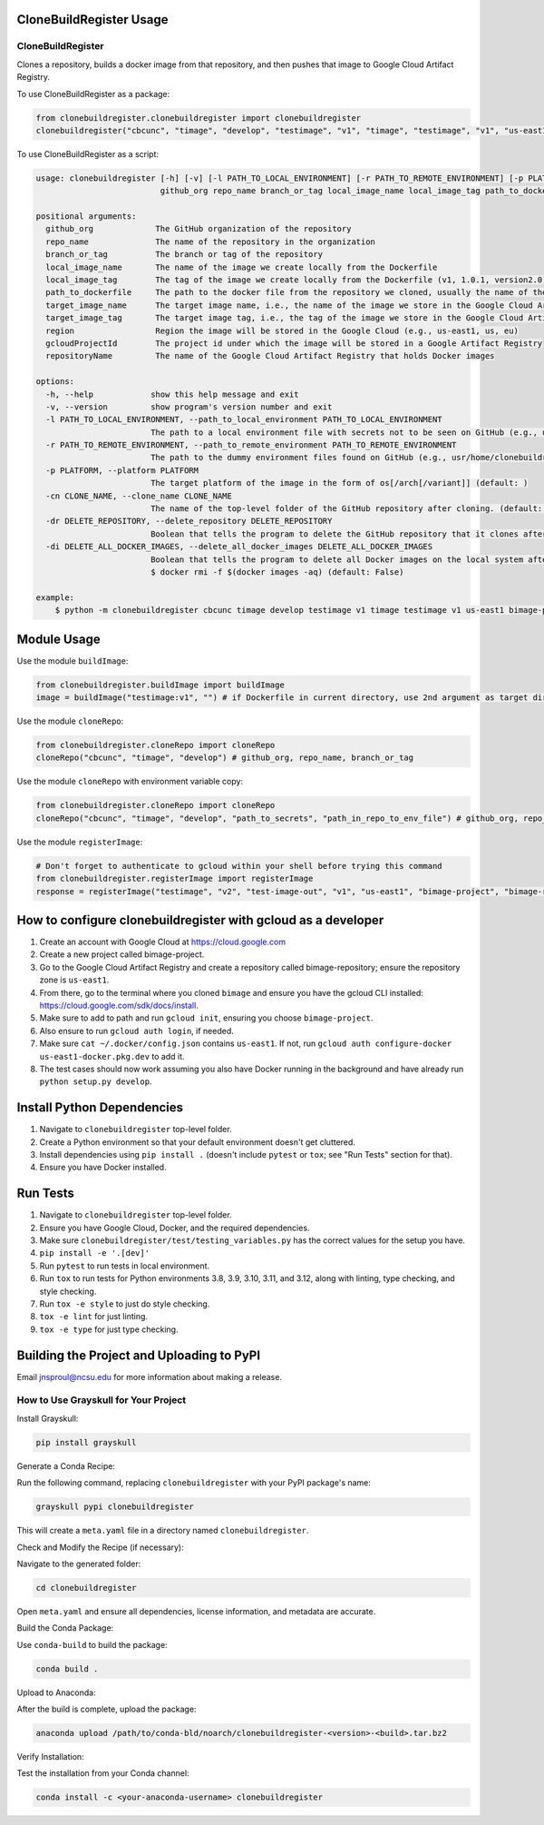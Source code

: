 CloneBuildRegister Usage
=========================

CloneBuildRegister
-------------------

Clones a repository, builds a docker image from that repository, and then pushes that image to Google Cloud Artifact Registry.

To use CloneBuildRegister as a package:

.. code-block:: python

   from clonebuildregister.clonebuildregister import clonebuildregister
   clonebuildregister("cbcunc", "timage", "develop", "testimage", "v1", "timage", "testimage", "v1", "us-east1", "bimage-project", "bimage-repository")

To use CloneBuildRegister as a script:

.. code-block:: bash

   usage: clonebuildregister [-h] [-v] [-l PATH_TO_LOCAL_ENVIRONMENT] [-r PATH_TO_REMOTE_ENVIRONMENT] [-p PLATFORM] [-cn CLONE_NAME] [-dr DELETE_REPOSITORY] [-di DELETE_ALL_DOCKER_IMAGES]
                             github_org repo_name branch_or_tag local_image_name local_image_tag path_to_dockerfile target_image_name target_image_tag region gcloudProjectId repositoryName

   positional arguments:
     github_org             The GitHub organization of the repository
     repo_name              The name of the repository in the organization
     branch_or_tag          The branch or tag of the repository
     local_image_name       The name of the image we create locally from the Dockerfile
     local_image_tag        The tag of the image we create locally from the Dockerfile (v1, 1.0.1, version2.0)
     path_to_dockerfile     The path to the docker file from the repository we cloned, usually the name of the repository
     target_image_name      The target image name, i.e., the name of the image we store in the Google Cloud Artifact Registry
     target_image_tag       The target image tag, i.e., the tag of the image we store in the Google Cloud Artifact Registry (v1, 1.0.1, version2.0)
     region                 Region the image will be stored in the Google Cloud (e.g., us-east1, us, eu)
     gcloudProjectId        The project id under which the image will be stored in a Google Artifact Registry
     repositoryName         The name of the Google Cloud Artifact Registry that holds Docker images

   options:
     -h, --help            show this help message and exit
     -v, --version         show program's version number and exit
     -l PATH_TO_LOCAL_ENVIRONMENT, --path_to_local_environment PATH_TO_LOCAL_ENVIRONMENT
                           The path to a local environment file with secrets not to be seen on GitHub (e.g., usr/home/clonebuildregister/.env). Defaults to . (default: )
     -r PATH_TO_REMOTE_ENVIRONMENT, --path_to_remote_environment PATH_TO_REMOTE_ENVIRONMENT
                           The path to the dummy environment files found on GitHub (e.g., usr/home/clonebuildregister/.env). Defaults to . (default: )
     -p PLATFORM, --platform PLATFORM
                           The target platform of the image in the form of os[/arch[/variant]] (default: )
     -cn CLONE_NAME, --clone_name CLONE_NAME
                           The name of the top-level folder of the GitHub repository after cloning. (default: )
     -dr DELETE_REPOSITORY, --delete_repository DELETE_REPOSITORY
                           Boolean that tells the program to delete the GitHub repository that it clones after it registers it to the Google Cloud AR (default: False)
     -di DELETE_ALL_DOCKER_IMAGES, --delete_all_docker_images DELETE_ALL_DOCKER_IMAGES
                           Boolean that tells the program to delete all Docker images on the local system after the program puts the image on the Google Cloud Artifact Registry. Deletes using force. Similar to running
                           $ docker rmi -f $(docker images -aq) (default: False)

   example:
       $ python -m clonebuildregister cbcunc timage develop testimage v1 timage testimage v1 us-east1 bimage-project bimage-repository

Module Usage
============

Use the module ``buildImage``:

.. code-block:: python

   from clonebuildregister.buildImage import buildImage
   image = buildImage("testimage:v1", "") # if Dockerfile in current directory, use 2nd argument as target directory

Use the module ``cloneRepo``:

.. code-block:: python

   from clonebuildregister.cloneRepo import cloneRepo
   cloneRepo("cbcunc", "timage", "develop") # github_org, repo_name, branch_or_tag

Use the module ``cloneRepo`` with environment variable copy:

.. code-block:: python

   from clonebuildregister.cloneRepo import cloneRepo
   cloneRepo("cbcunc", "timage", "develop", "path_to_secrets", "path_in_repo_to_env_file") # github_org, repo_name, branch_or_tag

Use the module ``registerImage``:

.. code-block:: python

   # Don't forget to authenticate to gcloud within your shell before trying this command
   from clonebuildregister.registerImage import registerImage
   response = registerImage("testimage", "v2", "test-image-out", "v1", "us-east1", "bimage-project", "bimage-repository")

How to configure clonebuildregister with gcloud as a developer
==============================================================

1. Create an account with Google Cloud at https://cloud.google.com
2. Create a new project called bimage-project.
3. Go to the Google Cloud Artifact Registry and create a repository called bimage-repository; ensure the repository zone is ``us-east1``.
4. From there, go to the terminal where you cloned ``bimage`` and ensure you have the gcloud CLI installed: https://cloud.google.com/sdk/docs/install.
5. Make sure to add to path and run ``gcloud init``, ensuring you choose ``bimage-project``.
6. Also ensure to run ``gcloud auth login``, if needed.
7. Make sure ``cat ~/.docker/config.json`` contains ``us-east1``. If not, run ``gcloud auth configure-docker us-east1-docker.pkg.dev`` to add it.
8. The test cases should now work assuming you also have Docker running in the background and have already run ``python setup.py develop``.

Install Python Dependencies
===========================

1. Navigate to ``clonebuildregister`` top-level folder.
2. Create a Python environment so that your default environment doesn't get cluttered.
3. Install dependencies using ``pip install .`` (doesn't include ``pytest`` or ``tox``; see "Run Tests" section for that).
4. Ensure you have Docker installed.

Run Tests
=========

1. Navigate to ``clonebuildregister`` top-level folder.
2. Ensure you have Google Cloud, Docker, and the required dependencies.
3. Make sure ``clonebuildregister/test/testing_variables.py`` has the correct values for the setup you have.
4. ``pip install -e '.[dev]'``
5. Run ``pytest`` to run tests in local environment.
6. Run ``tox`` to run tests for Python environments 3.8, 3.9, 3.10, 3.11, and 3.12, along with linting, type checking, and style checking.
7. Run ``tox -e style`` to just do style checking.
8. ``tox -e lint`` for just linting.
9. ``tox -e type`` for just type checking.

Building the Project and Uploading to PyPI
==========================================
Email jnsproul@ncsu.edu for more information about making a release.


How to Use Grayskull for Your Project
-------------------------------------

Install Grayskull:

.. code-block:: bash

   pip install grayskull

Generate a Conda Recipe:

Run the following command, replacing ``clonebuildregister`` with your PyPI package's name:

.. code-block:: bash

   grayskull pypi clonebuildregister

This will create a ``meta.yaml`` file in a directory named ``clonebuildregister``.

Check and Modify the Recipe (if necessary):

Navigate to the generated folder:

.. code-block:: bash

   cd clonebuildregister

Open ``meta.yaml`` and ensure all dependencies, license information, and metadata are accurate.

Build the Conda Package:

Use ``conda-build`` to build the package:

.. code-block:: bash

   conda build .

Upload to Anaconda:

After the build is complete, upload the package:

.. code-block:: bash

   anaconda upload /path/to/conda-bld/noarch/clonebuildregister-<version>-<build>.tar.bz2

Verify Installation:

Test the installation from your Conda channel:

.. code-block:: bash

   conda install -c <your-anaconda-username> clonebuildregister
